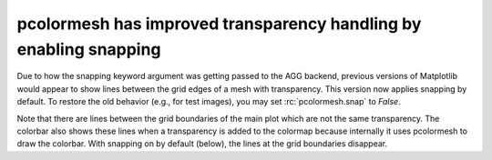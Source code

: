 pcolormesh has improved transparency handling by enabling snapping
------------------------------------------------------------------

Due to how the snapping keyword argument was getting passed to the AGG backend,
previous versions of Matplotlib would appear to show lines between the grid
edges of a mesh with transparency. This version now applies snapping
by default. To restore the old behavior (e.g., for test images), you may set
:rc:`pcolormesh.snap` to `False`.

.. plot::

   import matplotlib.pyplot as plt
   import numpy as np

   # Use old pcolormesh snapping values
   plt.rcParams['pcolormesh.snap'] = False
   fig, ax = plt.subplots()
   xx, yy = np.meshgrid(np.arange(10), np.arange(10))
   z = (xx + 1) * (yy + 1)
   mesh = ax.pcolormesh(xx, yy, z, shading='auto', alpha=0.5)
   fig.colorbar(mesh, orientation='vertical')
   ax.set_title('Before (pcolormesh.snap = False)')

Note that there are lines between the grid boundaries of the main plot which
are not the same transparency. The colorbar also shows these lines when a
transparency is added to the colormap because internally it uses pcolormesh
to draw the colorbar. With snapping on by default (below), the lines
at the grid boundaries disappear.

.. plot::

   import matplotlib.pyplot as plt
   import numpy as np

   fig, ax = plt.subplots()
   xx, yy = np.meshgrid(np.arange(10), np.arange(10))
   z = (xx + 1) * (yy + 1)
   mesh = ax.pcolormesh(xx, yy, z, shading='auto', alpha=0.5)
   fig.colorbar(mesh, orientation='vertical')
   ax.set_title('After (default: pcolormesh.snap = True)')

